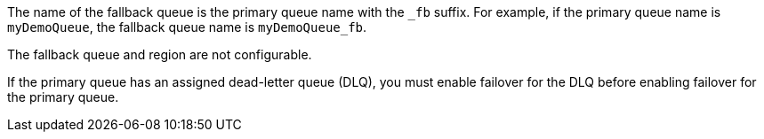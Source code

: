 // tag::fallbackQname[]
The name of the fallback queue is the primary queue name with the `_fb` suffix.
For example, if the primary queue name is `myDemoQueue`, the fallback queue name is `myDemoQueue_fb`.
// end::fallbackQname[]

// tag::fallbackQnotConfig[]
The fallback queue and region are not configurable.
// end::fallbackQnotConfig[]


// tag::fallbackDLQ[]
If the primary queue has an assigned dead-letter queue (DLQ), you must enable failover for the DLQ before enabling failover for the primary queue.
// end::fallbackDLQ[]